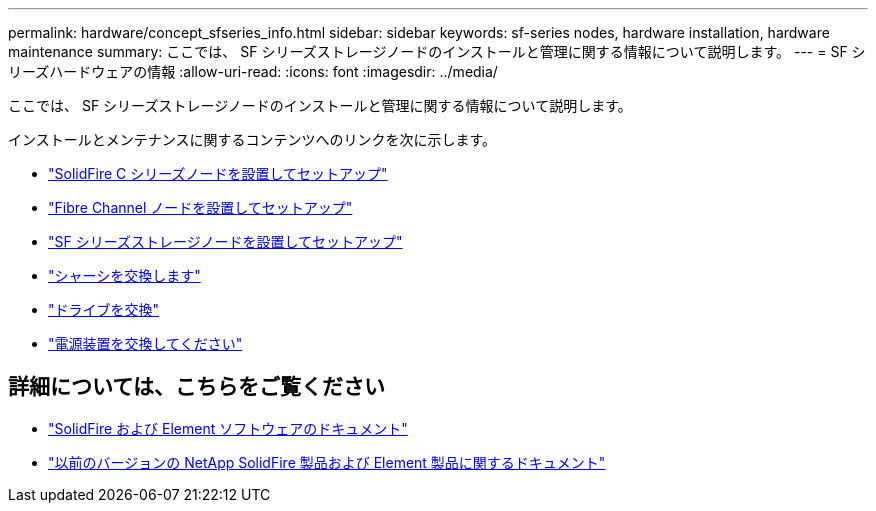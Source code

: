 ---
permalink: hardware/concept_sfseries_info.html 
sidebar: sidebar 
keywords: sf-series nodes, hardware installation, hardware maintenance 
summary: ここでは、 SF シリーズストレージノードのインストールと管理に関する情報について説明します。 
---
= SF シリーズハードウェアの情報
:allow-uri-read: 
:icons: font
:imagesdir: ../media/


[role="lead"]
ここでは、 SF シリーズストレージノードのインストールと管理に関する情報について説明します。

インストールとメンテナンスに関するコンテンツへのリンクを次に示します。

* link:../media/c-series-isi.pdf["SolidFire C シリーズノードを設置してセットアップ"^]
* link:../media/fc-getting-started-guide.pdf["Fibre Channel ノードを設置してセットアップ"^]
* link:../media/solidfire-10-getting-started-guide.pdf["SF シリーズストレージノードを設置してセットアップ"^]
* link:task_sfseries_chassisrepl.html["シャーシを交換します"^]
* link:task_sfseries_driverepl.html["ドライブを交換"^]
* link:task_sfseries_psurepl.html["電源装置を交換してください"^]




== 詳細については、こちらをご覧ください

* https://docs.netapp.com/us-en/element-software/index.html["SolidFire および Element ソフトウェアのドキュメント"]
* https://docs.netapp.com/sfe-122/topic/com.netapp.ndc.sfe-vers/GUID-B1944B0E-B335-4E0B-B9F1-E960BF32AE56.html["以前のバージョンの NetApp SolidFire 製品および Element 製品に関するドキュメント"^]

